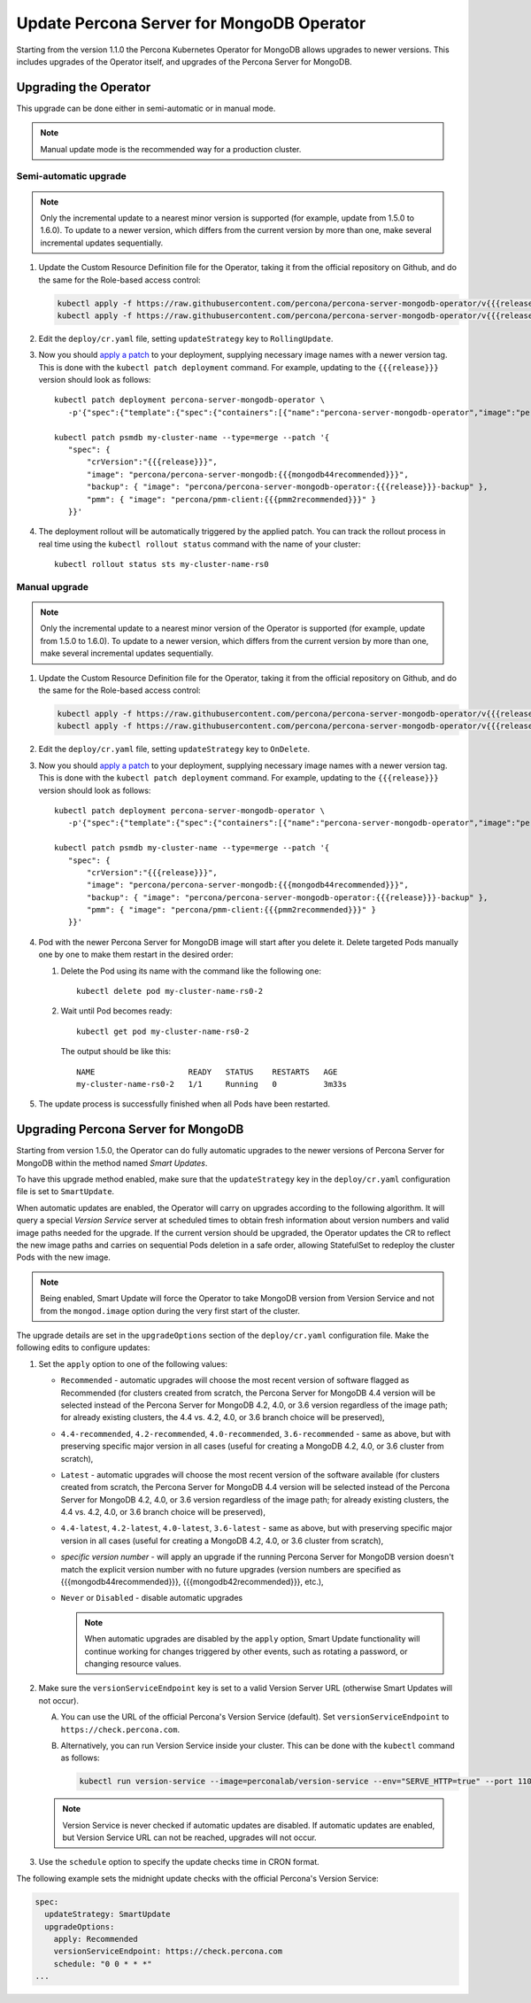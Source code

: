 .. _operator-updates:

Update Percona Server for MongoDB Operator
===========================================

Starting from the version 1.1.0 the Percona Kubernetes Operator for MongoDB allows
upgrades to newer versions. This includes upgrades of the
Operator itself, and upgrades of the Percona Server for MongoDB.

.. _operator-update:

Upgrading the Operator
----------------------

This upgrade can be done either in semi-automatic or in manual mode.

.. note:: Manual update mode is the recommended way for a production cluster.

.. _operator-update-semi-auto-updates:

Semi-automatic upgrade
**********************

.. note:: Only the incremental update to a nearest minor version is supported
   (for example, update from 1.5.0 to 1.6.0).
   To update to a newer version, which differs from the current version by more
   than one, make several incremental updates sequentially.

#. Update the Custom Resource Definition file for the Operator, taking it from
   the official repository on Github, and do the same for the Role-based access
   control:

   .. code:: bash

      kubectl apply -f https://raw.githubusercontent.com/percona/percona-server-mongodb-operator/v{{{release}}}/deploy/crd.yaml
      kubectl apply -f https://raw.githubusercontent.com/percona/percona-server-mongodb-operator/v{{{release}}}/deploy/rbac.yaml

#. Edit the ``deploy/cr.yaml`` file, setting ``updateStrategy`` key to
   ``RollingUpdate``.

#. Now you should `apply a patch <https://kubernetes.io/docs/tasks/run-application/update-api-object-kubectl-patch/>`_ to your
   deployment, supplying necessary image names with a newer version tag. This
   is done with the ``kubectl patch deployment`` command. For example, updating
   to the ``{{{release}}}`` version should look as follows::

     kubectl patch deployment percona-server-mongodb-operator \
        -p'{"spec":{"template":{"spec":{"containers":[{"name":"percona-server-mongodb-operator","image":"percona/percona-server-mongodb-operator:{{{release}}}"}]}}}}'

     kubectl patch psmdb my-cluster-name --type=merge --patch '{
        "spec": {
            "crVersion":"{{{release}}}",
            "image": "percona/percona-server-mongodb:{{{mongodb44recommended}}}",
            "backup": { "image": "percona/percona-server-mongodb-operator:{{{release}}}-backup" },
            "pmm": { "image": "percona/pmm-client:{{{pmm2recommended}}}" }
        }}'

#. The deployment rollout will be automatically triggered by the applied patch.
   You can track the rollout process in real time using the
   ``kubectl rollout status`` command with the name of your cluster::

     kubectl rollout status sts my-cluster-name-rs0

.. _operator-update-manual-updates:

Manual upgrade
**************

.. note:: Only the incremental update to a nearest minor version of the Operator
   is supported (for example, update from 1.5.0 to 1.6.0).
   To update to a newer version, which differs from the current version by more
   than one, make several incremental updates sequentially.

#. Update the Custom Resource Definition file for the Operator, taking it from
   the official repository on Github, and do the same for the Role-based access
   control:

   .. code:: bash

      kubectl apply -f https://raw.githubusercontent.com/percona/percona-server-mongodb-operator/v{{{release}}}/deploy/crd.yaml
      kubectl apply -f https://raw.githubusercontent.com/percona/percona-server-mongodb-operator/v{{{release}}}/deploy/rbac.yaml

#. Edit the ``deploy/cr.yaml`` file, setting ``updateStrategy`` key to
   ``OnDelete``.

#. Now you should `apply a patch <https://kubernetes.io/docs/tasks/run-application/update-api-object-kubectl-patch/>`_ to your
   deployment, supplying necessary image names with a newer version tag. This
   is done with the ``kubectl patch deployment`` command. For example, updating
   to the ``{{{release}}}`` version should look as follows::

     kubectl patch deployment percona-server-mongodb-operator \
        -p'{"spec":{"template":{"spec":{"containers":[{"name":"percona-server-mongodb-operator","image":"percona/percona-server-mongodb-operator:{{{release}}}"}]}}}}'

     kubectl patch psmdb my-cluster-name --type=merge --patch '{
        "spec": {
            "crVersion":"{{{release}}}",
            "image": "percona/percona-server-mongodb:{{{mongodb44recommended}}}",
            "backup": { "image": "percona/percona-server-mongodb-operator:{{{release}}}-backup" },
            "pmm": { "image": "percona/pmm-client:{{{pmm2recommended}}}" }
        }}'

#. Pod with the newer Percona Server for MongoDB image will start after you
   delete it. Delete targeted Pods manually one by one to make them restart in
   the desired order:

   #. Delete the Pod using its name with the command like the following one::

         kubectl delete pod my-cluster-name-rs0-2


   #. Wait until Pod becomes ready::

         kubectl get pod my-cluster-name-rs0-2


      The output should be like this::

         NAME                    READY   STATUS    RESTARTS   AGE
         my-cluster-name-rs0-2   1/1     Running   0          3m33s

#. The update process is successfully finished when all Pods have been
   restarted.

.. _operator-update-smartupdates:

Upgrading Percona Server for MongoDB
------------------------------------

Starting from version 1.5.0, the Operator can do fully automatic upgrades to
the newer versions of Percona Server for MongoDB within the method named *Smart
Updates*.

To have this upgrade method enabled, make sure that the ``updateStrategy`` key
in the ``deploy/cr.yaml`` configuration file is set to ``SmartUpdate``.

When automatic updates are enabled, the Operator will carry on upgrades
according to the following algorithm. It will query a special *Version Service* 
server at scheduled times to obtain fresh information about version numbers and
valid image paths needed for the upgrade. If the current version should be
upgraded, the Operator updates the CR to reflect the new image paths and carries
on sequential Pods deletion in a safe order, allowing StatefulSet to redeploy
the cluster Pods with the new image.

.. note:: Being enabled, Smart Update will force the Operator to take MongoDB
   version from Version Service and not from the ``mongod.image`` option during
   the very first start of the cluster.

The upgrade details are set in the ``upgradeOptions`` section of the 
``deploy/cr.yaml`` configuration file. Make the following edits to configure
updates:

#. Set the ``apply`` option to one of the following values:

   * ``Recommended`` - automatic upgrades will choose the most recent version
     of software flagged as Recommended (for clusters created from scratch,
     the Percona Server for MongoDB 4.4 version will be selected instead of the
     Percona Server for MongoDB 4.2, 4.0, or 3.6 version regardless of the image
     path; for already existing clusters, the 4.4 vs. 4.2, 4.0, or 3.6 branch
     choice will be preserved),
   * ``4.4-recommended``, ``4.2-recommended``, ``4.0-recommended``,
     ``3.6-recommended`` - same as above, but with preserving specific major
     version in all cases (useful for creating a MongoDB 4.2, 4.0, or 3.6
     cluster from scratch),
   * ``Latest`` - automatic upgrades will choose the most recent version of
     the software available (for clusters created from scratch,
     the Percona Server for MongoDB 4.4 version will be selected instead of the
     Percona Server for MongoDB 4.2, 4.0, or 3.6 version regardless of the image
     path; for already existing clusters, the 4.4 vs. 4.2, 4.0, or 3.6 branch
     choice will be preserved),
   * ``4.4-latest``, ``4.2-latest``, ``4.0-latest``, ``3.6-latest`` - same as
     above, but with preserving specific major version in all cases (useful for
     creating a MongoDB 4.2, 4.0, or 3.6 cluster from scratch),
   * *specific version number* - will apply an upgrade if the running Percona
     Server for MongoDB
     version doesn't match the explicit version number with no future upgrades
     (version numbers are specified as {{{mongodb44recommended}}},
     {{{mongodb42recommended}}}, etc.),
   * ``Never`` or ``Disabled`` - disable automatic upgrades

     .. note:: When automatic upgrades are disabled by the ``apply`` option, 
        Smart Update functionality will continue working for changes triggered
        by other events, such as rotating a password, or
        changing resource values.

#. Make sure the ``versionServiceEndpoint`` key is set to a valid Version
   Server URL (otherwise Smart Updates will not occur).

   A. You can use the URL of the official Percona's Version Service (default).
      Set ``versionServiceEndpoint`` to ``https://check.percona.com``.

   B. Alternatively, you can run Version Service inside your cluster. This
      can be done with the ``kubectl`` command as follows:
      
      .. code:: bash
      
         kubectl run version-service --image=perconalab/version-service --env="SERVE_HTTP=true" --port 11000 --expose

   .. note:: Version Service is never checked if automatic updates are disabled.
      If automatic updates are enabled, but Version Service URL can not be
      reached, upgrades will not occur.

#. Use the ``schedule`` option to specify the update checks time in CRON format.

The following example sets the midnight update checks with the official
Percona's Version Service:

.. code:: yaml

   spec:
     updateStrategy: SmartUpdate
     upgradeOptions:
       apply: Recommended
       versionServiceEndpoint: https://check.percona.com
       schedule: "0 0 * * *"
   ...

